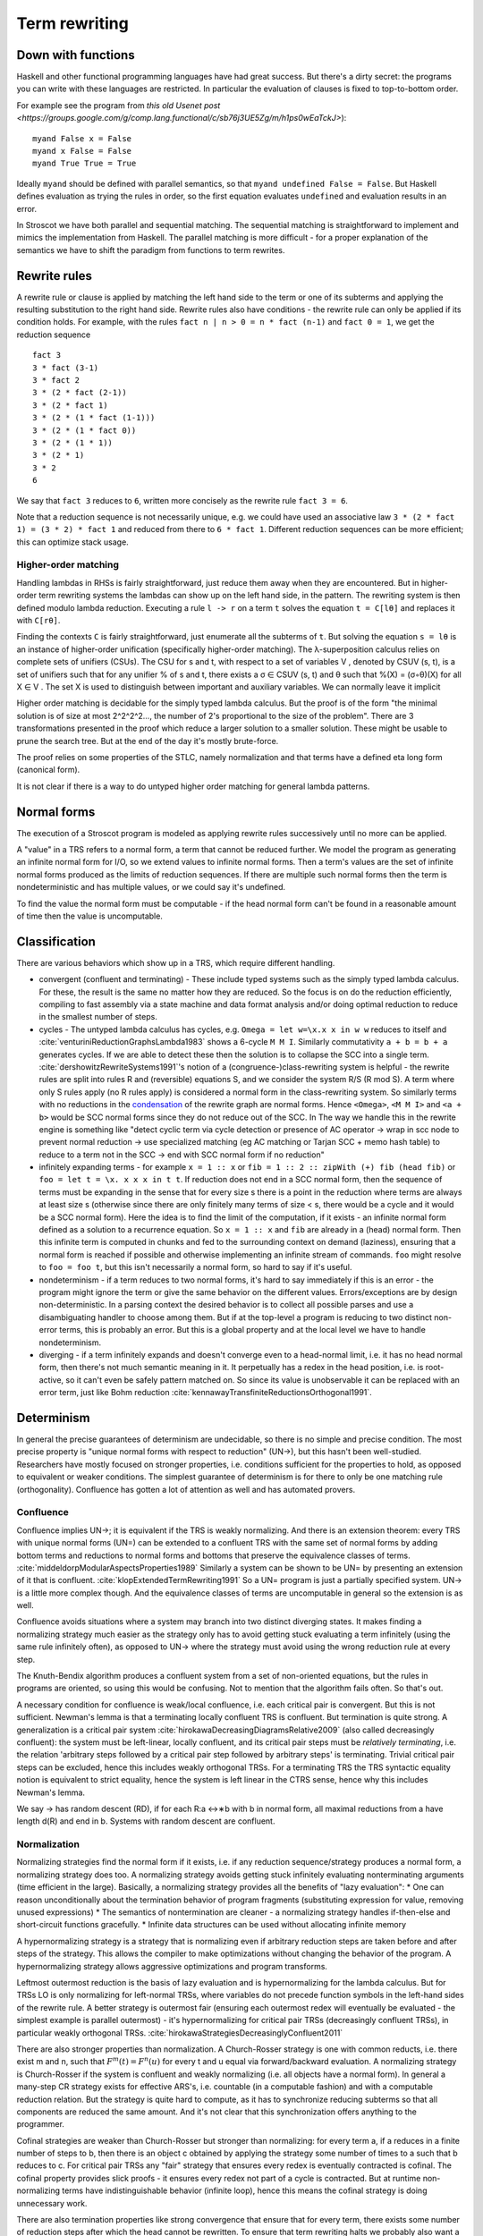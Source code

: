Term rewriting
##############

Down with functions
===================

Haskell and other functional programming languages have had great success. But there's a dirty secret: the programs you can write with these languages are restricted. In particular the evaluation of clauses is fixed to top-to-bottom order.

For example see the program from `this old Usenet post <https://groups.google.com/g/comp.lang.functional/c/sb76j3UE5Zg/m/h1ps0wEaTckJ>`):

::

  myand False x = False
  myand x False = False
  myand True True = True

Ideally ``myand`` should be defined with parallel semantics, so that ``myand undefined False = False``. But Haskell defines evaluation as trying the rules in order, so the first equation evaluates ``undefined`` and evaluation results in an error.

In Stroscot we have both parallel and sequential matching. The sequential matching is straightforward to implement and mimics the implementation from Haskell. The parallel matching is more difficult - for a proper explanation of the semantics we have to shift the paradigm from functions to term rewrites.

Rewrite rules
=============

A rewrite rule or clause is applied by matching the left hand side to the term or one of its subterms and applying the resulting substitution to the right hand side. Rewrite rules also have conditions - the rewrite rule can only be applied if its condition holds. For example, with the rules ``fact n | n > 0 = n * fact (n-1)`` and ``fact 0 = 1``, we get the reduction sequence

::

  fact 3
  3 * fact (3-1)
  3 * fact 2
  3 * (2 * fact (2-1))
  3 * (2 * fact 1)
  3 * (2 * (1 * fact (1-1)))
  3 * (2 * (1 * fact 0))
  3 * (2 * (1 * 1))
  3 * (2 * 1)
  3 * 2
  6

We say that ``fact 3`` reduces to ``6``, written more concisely as the rewrite rule ``fact 3 = 6``.

Note that a reduction sequence is not necessarily unique, e.g. we could have used an associative law ``3 * (2 * fact 1) = (3 * 2) * fact 1`` and reduced from there to ``6 * fact 1``. Different reduction sequences can be more efficient; this can optimize stack usage.

Higher-order matching
---------------------

Handling lambdas in RHSs is fairly straightforward, just reduce them away when they are encountered. But in higher-order term rewriting systems the lambdas can show up on the left hand side, in the pattern. The rewriting system is then defined modulo lambda reduction. Executing a rule ``l -> r`` on a term ``t`` solves the equation ``t = C[lθ]`` and replaces it with ``C[rθ]``.

Finding the contexts ``C`` is fairly straightforward, just enumerate all the subterms of ``t``. But solving the equation ``s = lθ`` is an instance of higher-order unification (specifically higher-order matching).  The λ-superposition calculus relies on complete sets of unifiers (CSUs). The
CSU for s and t, with respect to a set of variables V , denoted by CSUV (s, t), is a
set of unifiers such that for any unifier % of s and t, there exists a σ ∈ CSUV (s, t)
and θ such that %(X) = (σ◦θ)(X) for all X ∈ V . The set X is used to distinguish
between important and auxiliary variables. We can normally leave it implicit

Higher order matching is decidable for the simply typed lambda calculus. But the proof is of the form "the minimal solution is of size at most 2^2^2^2..., the number of 2's proportional to the size of the problem". There are 3 transformations presented in the proof which reduce a larger solution to a smaller solution. These might be usable to prune the search tree. But at the end of the day it's mostly brute-force.

The proof relies on some properties of the STLC, namely normalization and that terms have a defined eta long form (canonical form).

It is not clear if there is a way to do untyped higher order matching for general lambda patterns.

Normal forms
============

The execution of a Stroscot program is modeled as applying rewrite rules successively until no more can be applied.

A "value" in a TRS refers to a normal form, a term that cannot be reduced further.
We model the program as generating an infinite normal form for I/O, so we extend values to infinite normal forms. Then a term's values are the set of infinite normal forms produced as the limits of reduction sequences. If there are multiple such normal forms then the term is nondeterministic and has multiple values, or we could say it's undefined.

To find the value the normal form must be computable - if the head normal form can't be found in a reasonable amount of time then the value is uncomputable.

Classification
==============

There are various behaviors which show up in a TRS, which require different handling.

* convergent (confluent and terminating) - These include typed systems such as the simply typed lambda calculus. For these, the result is the same no matter how they are reduced. So the focus is on do the reduction efficiently, compiling to fast assembly via a state machine and data format analysis and/or doing optimal reduction to reduce in the smallest number of steps.
* cycles - The untyped lambda calculus has cycles, e.g. ``Omega = let w=\x.x x in w w`` reduces to itself and :cite:`venturiniReductionGraphsLambda1983` shows a 6-cycle ``M M I``. Similarly commutativity ``a + b = b + a`` generates cycles. If we are able to detect these then the solution is to collapse the SCC into a single term. :cite:`dershowitzRewriteSystems1991`'s notion of a (congruence-)class-rewriting system is helpful - the rewrite rules are split into rules R and (reversible) equations S, and we consider the system R/S (R mod S). A term where only S rules apply (no R rules apply) is considered a normal form in the class-rewriting system. So similarly terms with no reductions in the `condensation <https://en.wikipedia.org/wiki/Strongly_connected_component#Definitions>`__ of the rewrite graph are normal forms. Hence ``<Omega>``,  ``<M M I>`` and ``<a + b>`` would be SCC normal forms since they do not reduce out of the SCC. In  The way we handle this in the rewrite engine is something like "detect cyclic term via cycle detection or presence of AC operator -> wrap in scc node to prevent normal reduction -> use specialized matching (eg AC matching or Tarjan SCC + memo hash table) to reduce to a term not in the SCC -> end with SCC normal form if no reduction"
* infinitely expanding terms - for example ``x = 1 :: x`` or ``fib = 1 :: 2 :: zipWith (+) fib (head fib)`` or ``foo = let t = \x. x x x in t t``. If reduction does not end in a SCC normal form, then the sequence of terms must be expanding in the sense that for every size s there is a point in the reduction where terms are always at least size s (otherwise since there are only finitely many terms of size < s, there would be a cycle and it would be a SCC normal form). Here the idea is to find the limit of the computation, if it exists - an infinite normal form defined as a solution to a recurrence equation. So ``x = 1 :: x`` and ``fib`` are already in a (head) normal form. Then this infinite term is computed in chunks and fed to the surrounding context on demand (laziness), ensuring that a normal form is reached if possible and otherwise implementing an infinite stream of commands. ``foo`` might resolve to ``foo = foo t``, but this isn't necessarily a normal form, so hard to say if it's useful.
* nondeterminism - if a term reduces to two normal forms, it's hard to say immediately if this is an error - the program might ignore the term or give the same behavior on the different values. Errors/exceptions are by design non-deterministic. In a parsing context the desired behavior is to collect all possible parses and use a disambiguating handler to choose among them. But if at the top-level a program is reducing to two distinct non-error terms, this is probably an error. But this is a global property and at the local level we have to handle nondeterminism.
* diverging - if a term infinitely expands and doesn't converge even to a head-normal limit, i.e. it has no head normal form, then there's not much semantic meaning in it. It perpetually has a redex in the head position, i.e. is root-active, so it can't even be safely pattern matched on. So since its value is unobservable it can be replaced with an error term, just like Bohm reduction :cite:`kennawayTransfiniteReductionsOrthogonal1991`.

Determinism
===========

In general the precise guarantees of determinism are undecidable, so there is no simple and precise condition. The most precise property is "unique normal forms with respect to reduction" (UN→), but this hasn't been well-studied. Researchers have mostly focused on stronger properties, i.e. conditions sufficient for the properties to hold, as opposed to equivalent or weaker conditions. The simplest guarantee of determinism is for there to only be one matching rule (orthogonality). Confluence has gotten a lot of attention as well and has automated provers.

Confluence
----------

Confluence implies UN→; it is equivalent if the TRS is weakly normalizing. And there is an extension theorem: every TRS with unique normal forms (UN=) can be extended to a confluent TRS with the same set of normal forms by adding bottom terms and reductions to normal forms and bottoms that preserve the equivalence classes of terms. :cite:`middeldorpModularAspectsProperties1989` Similarly a system can be shown to be UN= by presenting an extension of it that is confluent. :cite:`klopExtendedTermRewriting1991` So a UN= program is just a partially specified system. UN→ is a little more complex though. And the equivalence classes of terms are uncomputable in general so the extension is as well.

Confluence avoids situations where a system may branch into two distinct diverging states. It makes finding a normalizing strategy much easier as the strategy only has to avoid getting stuck evaluating a term infinitely (using the same rule infinitely often), as opposed to UN→ where the strategy must avoid using the wrong reduction rule at every step.

The Knuth-Bendix algorithm produces a confluent system from a set of non-oriented equations, but the rules in programs are oriented, so using this would be confusing. Not to mention that the algorithm fails often. So that's out.

A necessary condition for confluence is weak/local confluence, i.e. each critical pair is convergent. But this is not sufficient. Newman's lemma is that a terminating locally confluent TRS is confluent. But termination is quite strong. A generalization is a critical pair system :cite:`hirokawaDecreasingDiagramsRelative2009` (also called decreasingly confluent): the system must be left-linear, locally confluent, and its critical pair steps must be *relatively terminating*, i.e. the relation 'arbitrary steps followed by a critical pair step followed by arbitrary steps' is terminating. Trivial critical pair steps can be excluded, hence this includes weakly orthogonal TRSs. For a terminating TRS the TRS syntactic equality notion is equivalent to strict equality, hence the system is left linear in the CTRS sense, hence why this includes Newman's lemma.

We say → has random descent (RD), if for each R:a ↔∗b with b in normal form, all maximal reductions from a have length d(R) and end in b. Systems with random descent are confluent.

Normalization
-------------

Normalizing strategies find the normal form if it exists, i.e. if any reduction sequence/strategy produces a normal form, a normalizing strategy does too. A normalizing strategy avoids getting stuck infinitely evaluating nonterminating arguments (time efficient in the large). Basically, a normalizing strategy provides all the benefits of "lazy evaluation":
* One can reason unconditionally about the termination behavior of program fragments (substituting expression for value, removing unused expressions)
* The semantics of nontermination are cleaner - a normalizing strategy handles if-then-else and short-circuit functions gracefully.
* Infinite data structures can be used without allocating infinite memory

A hypernormalizing strategy is a strategy that is normalizing even if arbitrary reduction steps are taken before and after steps of the strategy. This allows the compiler to make optimizations without changing the behavior of the program. A hypernormalizing strategy allows aggressive optimizations and program transforms.

Leftmost outermost reduction is the basis of lazy evaluation and is hypernormalizing for the lambda calculus. But for TRSs LO is only normalizing for left-normal TRSs, where variables do not precede function symbols in the left-hand sides of the rewrite rule. A better strategy is outermost fair (ensuring each outermost redex will eventually be evaluated - the simplest example is parallel outermost) - it's hypernormalizing for critical pair TRSs (decreasingly confluent TRSs), in particular weakly orthogonal TRSs. :cite:`hirokawaStrategiesDecreasinglyConfluent2011`

There are also stronger properties than normalization. A Church-Rosser strategy is one with common reducts, i.e. there exist m and n, such that :math:`F^m(t)=F^n(u)` for every t and u equal via forward/backward evaluation. A normalizing strategy is Church-Rosser if the system is confluent and weakly normalizing (i.e. all objects have a normal form). In general a many-step CR strategy exists for effective ARS's, i.e. countable (in a computable fashion) and with a computable reduction relation. But the strategy is quite hard to compute, as it has to synchronize reducing subterms so that all components are reduced the same amount. And it's not clear that this synchronization offers anything to the programmer.

Cofinal strategies are weaker than Church-Rosser but stronger than normalizing: for every term a, if a reduces in a finite number of steps to b, then there is an object c obtained by applying the strategy some number of times to a such that b reduces to c. For critical pair TRSs any "fair" strategy that ensures every redex is eventually contracted is cofinal. The cofinal property provides slick proofs - it ensures every redex not part of a cycle is contracted. But at runtime non-normalizing terms have indistinguishable behavior (infinite loop), hence this means the cofinal strategy is doing unnecessary work.

There are also termination properties like strong convergence that ensure that for every term, there exists some number of reduction steps after which the head cannot be rewritten.
To ensure that term rewriting halts we probably also want a property like strong convergence, but this is a property of the rewriting strategy, not the TRS proper.

A perpetual strategy is the opposite of normalizing - if any strategy diverges, then perpetual strategy diverges. Leftmost-innermost is close to the strategies commonly used in strict languages and is perpetual. With a perpetual strategy inlining etc. hold only if reduction of the expression terminates, i.e. one must keep track of termination properties. A perpetual strategy gives the wrong behavior for if-then-else and short-circuit functions, so strict languages special-case these to ensure they don't cause nontermination. Perpetual strategies are antagonistic, "I'll crash your program if I can".



Equality and left-linearity
===========================

The TRS notion of equality ``eq_t x x -> True`` is different from strict equality ``eq_s x y | x == y`` in a CTRS (conditional term rewriting system). Strict equality compares equality of normal forms (fully reduced terms). But ``eq_t c c`` matches even if ``c`` doesn't have a normal form. A broader CTRS equality is semi-equational equality which equates all terms that can be rewritten to each other via rewrites and inverse rewrites. In general strict equality is weaker than TRS equality (``x==x`` can't be simplified to true strictly but is a TRS equality), TRS equality is weaker than semi-equational equality (because of the inverse rewrites). In general all 3 may be uncomputable, but strict equality is computable if there is a computable normalizing strategy, semi-equational equality is computable depending on the complexity of the rewriting system, while normalizing reduction in a system with TRS equality is undecidable.

For the CTRS to be confluent if the unconditional TRS is, the conditions in the rules have to be stable, i.e. if the terms involved are reduced the truth value of the condition doesn't change. Non-left-linear rules aren't stable, in general, while strict equality and equational equality are. So left-linearity essentially fixes a specification problem. There are non-left-linear systems that have unique normal forms or are confluent but it's arguable if they're useful or if they're just CTRSs with complex conditions in disguise.

If you aren't convinced of the bad behavior of left non-linearity consider some systems:

* In the system ``f x x = a, f x (g x) = b, c = g c`` the first rule is non-linear. There are no critical pairs, so the system is locally confluent, but ``f c c`` reduces to both ``a`` and ``b`` hence the system is not confluent. With strict equality ``c`` has no normal form, hence ``f c c`` does not reduce with an ``f``-rule (it gets stuck evaluating a reduction of the form ``c -> g c -> g (g c) -> ...``). With equational equality ``f c c`` reduces to both ``a`` and ``b`` in one step hence the system is not locally confluent.

* In the system ``f x x = X, a = b, a = c, c = c, d = c, d = e``, the term ``f a d`` reduces to both ``X`` and ``f b e``, hence the system does not have unique normal forms. With strict equality ``f a d`` does not reduce to ``X`` and with equational equality ``f b e`` reduces to ``X``.

Modularity
==========

A property is modular if the disjoint union of two systems with the property has the property.

Left linearity, confluence, weak normalization, unique normal forms (w.r.t. equivalence), and consistency (w.r.t. equivalence) are modular for first-order systems. Modularity of left linearity, confluence, and unique normal forms extend to semi-equational CTRSs. Confluence also extends to join CTRSs. In fact if the disjoint union is confluent then the component systems must be confluent. Confluence is not modular for higher-order TRSs but confluence plus left linearity is.

Weak termination, weak innermost termination, and strong innermost termination are modular for CTRSs in combination with confluence or the property that there are no extra variables in the conditions.

NF, unique normal forms with respect to reduction, and consistency with respect to reduction are modular in combination with left linearity. Consistency w.r.t. reduction means that there is no term reducing to two distinct variables; it is implied by the unique normal form property w.r.t. reduction as variables are normal forms.

Strong normalization plus consistency w.r.t. reduction plus left linearity is modular. This likely holds for CTRSs without extra variables as well.

Higher-order rewriting system
=============================

A HORS consists of a substitution calculus, an alphabet, and a set of rewrite rules.

A substitution calculus is an ARS on a set of prestructures. A structure is a prestructure that is a normal form with respect to the substitution calculus ARS.

Types are sets of prestructures. We assume every type is inhabited by an infinite number of atomic prestructures called variables. Among the variables a countable set called the alphabet is distinguished whose elements are called symbols. Holes are distinguished variables indexed by an integer.

A rewrite rule is a LHS and RHS, both closed structures of the same type, closed meaning containing no free variables that are not symbols. The TRS on structures is defined by M -> N if M <->* C[l] and C[r] <->* N for some rewrite rule l -> r and context C containing a hole of type matching the rewrite rule.

As a consequence of confluence each rewrite step is composed of an expansion in the substitution calculus, a replacement by applying some rule, and a reduction in the substitution calculus, so it is M <<- C[l] and C[r] ->> N

A m-ary precontext is a preterm with holes 1 through m. It is linear if every hole occurs exactly once.
The set of term is the set of representatives of preterms when considering equivalence classes under the substitution calculus.

 and a signature of operator symbols or constants.

An example is the lambda calculus. The set of raw preterms on a set of bound variables is built in the following way: A bound variable is a raw preterm iff it is in the set of bound variables. All other nullary symbols are raw preterms regardless. The application of two raw preterms is a raw preterm. Abstraction is a raw preterm where the first raw preterm is a bound variable symbol and the second is a raw preterm over the set of bound variables extended with the newly bound variable. The rewrite alphabet consists of operators and term variables (a.k.a. free variables), also nullary.

A preterm is a raw preterm over the empty set, i.e. all bound variables are bound. If it contains free variables it is called open, otherwise closed.


A HORS is orthogonal if:

A1 the substitution calculus is complete
A2 the substitution calculus is only needed for gluing
A4 the substitution calculus is a descendant rewriting system
A5 the substitution calculus is parametric and rules are head-defined
A7 the substitution calculus is naturally closed under substitution

A3 parallel rewrite steps can be serialised
A6 left-hand sides of rules are linear
A8 every set of redexes is pairwise simultaneous


Concrete strategies
===================

So: strategy must normalizing. Now, which strategy?

For terminating programs, all strategies are normalizing. Hence we want to infer termination and use this to optimize the strategy - leftmost innermost ensures "complete development", i.e. a subterm is reduced completely before the outer term, hence we can store the subterm using an optimized representation of the normal form.
But strongly normalizing implies not Turing complete, hence the typechecker that ensures termination will cause problems for complex programs. We need a fallback for non-terminating programs.

The simplest fallback is outermost-fair, it's a reasonable default and terminates on critical pair TRSs. But there are hand-written examples where it fails.

We could do user-specified strategies like Stratego, but then how would we know that they're normalizing.

The optimal reduction stuff is defined for match sequential TRSs.

non-strict strategies:
* Lenient evaluation - computation rule [Traub, FPCA 89], where all redexes are evaluated in parallel except inside the arms of conditionals and inside lambdas.
* extra memory overhead for parameter passing (inefficient)
* strictness analysis to optimize to eager (which has identical semantics to lazy 99% of the time)

Now, one can argue about which computational strategy is better (time, space, parallelism, ...)
Stroscot: be accepting of programs, ensure a normalizing strategy. But after that aim for most efficient in time/space for strict programs.

Q: can normalizing be as efficient as strict
profiling, other optimization tricks

A list List[Nat]. In a strict language ADTs are finite. In lazy, we might accept infinite lists (generators). We want precise types: the finite data structure and its infinite counterpart ARE DIFFERENT DATATYPES. Only discardable (weakenable) boxes can contain infinite structures, so uList. (Nat + !w List) is an infinite list, while uList. (Nat + List) is a strict list. Extends to more complicated data structures. With subtyping you can use a finite list with an infinite list transformer.

UNIX pipes. "yes fred | less" works fine, but "yes fred | sort | less" is an infinite loop, because yes fred is infinite and sort is strict. For finite streams the simple semantics of pipes, namely
1) First program generates output
2) This output is sent to next program
....
n) This output is sent to next program
n+1) This output is sent to terminal
suffices.
Most programs have finite output on finite input and block gracefully. Thus for MOST programs you need not worry about whether the execution of pipes is interleaved or not. The interleaving matters for long outputs because it saves memory (=time w/gc) and improves performance dramatically.
That interleaving works with certain infinite streams is just a natural generalization. The slow behavior of sort is also visible with long lists.
Laziness means you can implement interleaving once in the language (as the evaluation strategy) as opposed to piecemeal for each program.


Tree structure of terms (n⋅(n+1))/2 and n⋅((n+1)/2)

Given a set V of variable symbols, a set C of constant symbols and sets Fn of n-ary function symbols, also called operator symbols, for each natural number n ≥ 1, the set of (unsorted first-order) terms T is recursively defined to be the smallest set with the following properties:[1]

    every variable symbol is a term: V ⊆ T,
    every constant symbol is a term: C ⊆ T,
    from every n terms t1,...,tn, and every n-ary function symbol f ∈ Fn, a larger term f(t1, ..., tn) can be built.

Using an intuitive, pseudo-grammatical notation, this is sometimes written as: t ::= x | c | f(t1, ..., tn). Usually, only the first few function symbol sets Fn are inhabited. Well-known examples are the unary function symbols sin, cos ∈ F1, and the binary function symbols +, −, ⋅, / ∈ F2, while ternary operations are less known, let alone higher-arity functions. Many authors consider constant symbols as 0-ary function symbols F0, thus needing no special syntactic class for them.

A term denotes a mathematical object from the domain of discourse. A constant c denotes a named object from that domain, a variable x ranges over the objects in that domain, and an n-ary function f maps n-tuples of objects to objects. For example, if n ∈ V is a variable symbol, 1 ∈ C is a constant symbol, and add ∈ F2 is a binary function symbol, then n ∈ T, 1 ∈ T, and (hence) add(n, 1) ∈ T by the first, second, and third term building rule, respectively. The latter term is usually written as n+1, using infix notation and the more common operator symbol + for convenience.

Dispatch
========

The standard vtable implementation of Java/C++ is out. TODO: check out pattern dispatch paper


